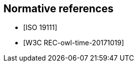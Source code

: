 
[bibliography]
== Normative references

* [[[ISO_19111,ISO 19111]]]

* [[[W3COWLTime,W3C REC-owl-time-20171019]]]
